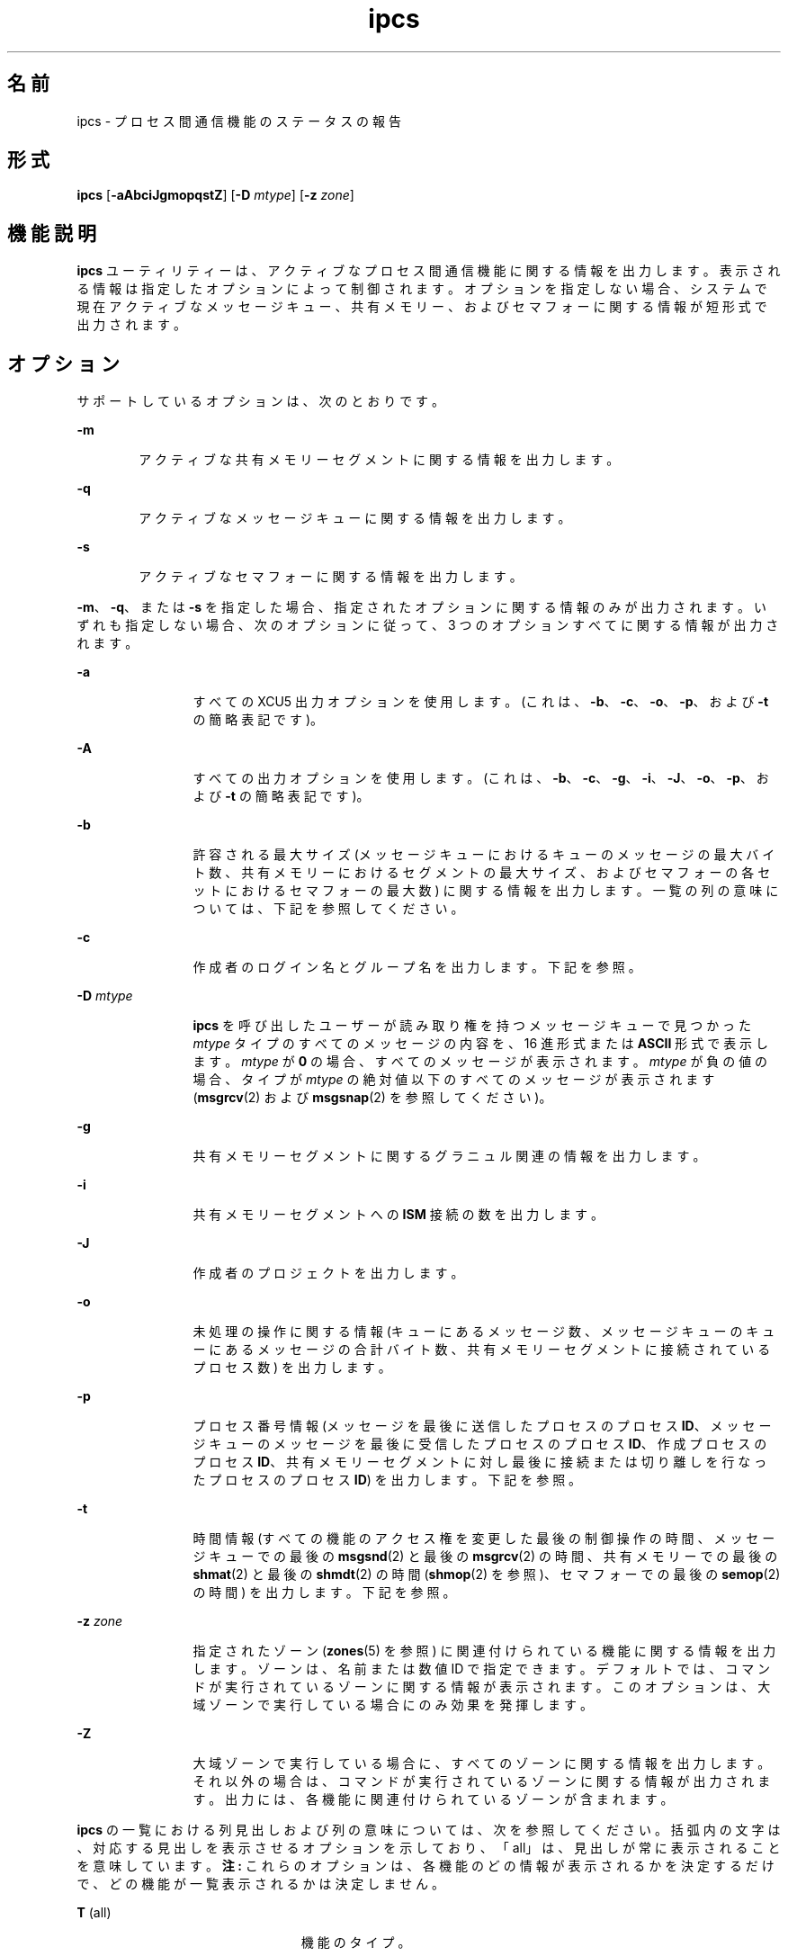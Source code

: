 '\" te
.\"  Copyright 1989 AT&T 
.\" Portions Copyright (c) 2008, 2015, Oracle and/or its affiliates.All rights reserved.
.TH ipcs 1 "2015 年 4 月 7 日" "SunOS 5.11" "ユーザーコマンド"
.SH 名前
ipcs \- プロセス間通信機能のステータスの報告
.SH 形式
.LP
.nf
\fBipcs\fR [\fB-aAbciJgmopqstZ\fR] [\fB-D\fR \fImtype\fR] [\fB-z\fR \fIzone\fR]
.fi

.SH 機能説明
.sp
.LP
\fBipcs\fR ユーティリティーは、アクティブなプロセス間通信機能に関する情報を出力します。表示される情報は指定したオプションによって制御されます。オプションを指定しない場合、システムで現在アクティブなメッセージキュー、共有メモリー、およびセマフォーに関する情報が短形式で出力されます。
.SH オプション
.sp
.LP
サポートしているオプションは、次のとおりです。
.sp
.ne 2
.mk
.na
\fB\fB-m\fR\fR
.ad
.RS 6n
.rt  
アクティブな共有メモリーセグメントに関する情報を出力します。
.RE

.sp
.ne 2
.mk
.na
\fB\fB-q\fR\fR
.ad
.RS 6n
.rt  
アクティブなメッセージキューに関する情報を出力します。
.RE

.sp
.ne 2
.mk
.na
\fB\fB-s\fR\fR
.ad
.RS 6n
.rt  
アクティブなセマフォーに関する情報を出力します。
.RE

.sp
.LP
\fB-m\fR、\fB-q\fR、または \fB-s\fR を指定した場合、指定されたオプションに関する情報のみが出力されます。いずれも指定しない場合、次のオプションに従って、3 つのオプションすべてに関する情報が出力されます。
.sp
.ne 2
.mk
.na
\fB\fB-a\fR\fR
.ad
.RS 12n
.rt  
すべての XCU5 出力オプションを使用します。(これは、\fB-b\fR、\fB-c\fR、\fB-o\fR、\fB-p\fR、および \fB-t\fR の簡略表記です)。
.RE

.sp
.ne 2
.mk
.na
\fB\fB-A\fR\fR
.ad
.RS 12n
.rt  
すべての出力オプションを使用します。(これは、\fB-b\fR、\fB-c\fR、\fB-g\fR、\fB-i\fR、\fB-J\fR、\fB-o\fR、\fB-p\fR、および \fB-t\fR の簡略表記です)。
.RE

.sp
.ne 2
.mk
.na
\fB\fB-b\fR\fR
.ad
.RS 12n
.rt  
許容される最大サイズ (メッセージキューにおけるキューのメッセージの最大バイト数、共有メモリーにおけるセグメントの最大サイズ、およびセマフォーの各セットにおけるセマフォーの最大数) に関する情報を出力します。一覧の列の意味については、下記を参照してください。
.RE

.sp
.ne 2
.mk
.na
\fB\fB-c\fR\fR
.ad
.RS 12n
.rt  
作成者のログイン名とグループ名を出力します。下記を参照。
.RE

.sp
.ne 2
.mk
.na
\fB\fB-D\fR \fImtype\fR\fR
.ad
.RS 12n
.rt  
\fBipcs\fR を呼び出したユーザーが読み取り権を持つメッセージキューで見つかった \fImtype\fR タイプのすべてのメッセージの内容を、16 進形式または \fBASCII\fR 形式で表示します。\fImtype\fR が \fB0\fR の場合、すべてのメッセージが表示されます。\fImtype\fR が負の値の場合、タイプが \fImtype\fR の絶対値以下のすべてのメッセージが表示されます (\fBmsgrcv\fR(2) および \fBmsgsnap\fR(2) を参照してください)。
.RE

.sp
.ne 2
.mk
.na
\fB\fB-g\fR\fR
.ad
.RS 12n
.rt  
共有メモリーセグメントに関するグラニュル関連の情報を出力します。
.RE

.sp
.ne 2
.mk
.na
\fB\fB-i\fR\fR
.ad
.RS 12n
.rt  
共有メモリーセグメントへの \fBISM\fR 接続の数を出力します。
.RE

.sp
.ne 2
.mk
.na
\fB\fB-J\fR\fR
.ad
.RS 12n
.rt  
作成者のプロジェクトを出力します。
.RE

.sp
.ne 2
.mk
.na
\fB\fB-o\fR\fR
.ad
.RS 12n
.rt  
未処理の操作に関する情報 (キューにあるメッセージ数、メッセージキューのキューにあるメッセージの合計バイト数、共有メモリーセグメントに接続されているプロセス数) を出力します。
.RE

.sp
.ne 2
.mk
.na
\fB\fB-p\fR\fR
.ad
.RS 12n
.rt  
プロセス番号情報 (メッセージを最後に送信したプロセスのプロセス \fBID\fR、メッセージキューのメッセージを最後に受信したプロセスのプロセス \fBID\fR、作成プロセスのプロセス \fBID\fR、共有メモリーセグメントに対し最後に接続または切り離しを行なったプロセスのプロセス \fBID\fR) を出力します。下記を参照。
.RE

.sp
.ne 2
.mk
.na
\fB\fB-t\fR\fR
.ad
.RS 12n
.rt  
時間情報 (すべての機能のアクセス権を変更した最後の制御操作の時間、メッセージキューでの最後の \fBmsgsnd\fR(2) と最後の \fBmsgrcv\fR(2) の時間、共有メモリーでの最後の \fBshmat\fR(2) と最後の \fBshmdt\fR(2) の時間 (\fBshmop\fR(2) を参照)、セマフォーでの最後の \fBsemop\fR(2) の時間) を出力します。下記を参照。
.RE

.sp
.ne 2
.mk
.na
\fB\fB-z\fR \fIzone\fR\fR
.ad
.RS 12n
.rt  
指定されたゾーン (\fBzones\fR(5) を参照) に関連付けられている機能に関する情報を出力します。ゾーンは、名前または数値 ID で指定できます。デフォルトでは、コマンドが実行されているゾーンに関する情報が表示されます。このオプションは、大域ゾーンで実行している場合にのみ効果を発揮します。
.RE

.sp
.ne 2
.mk
.na
\fB\fB-Z\fR\fR
.ad
.RS 12n
.rt  
大域ゾーンで実行している場合に、すべてのゾーンに関する情報を出力します。それ以外の場合は、コマンドが実行されているゾーンに関する情報が出力されます。出力には、各機能に関連付けられているゾーンが含まれます。
.RE

.sp
.LP
\fBipcs\fR の一覧における列見出しおよび列の意味については、次を参照してください。括弧内の文字は、対応する見出しを表示させるオプションを示しており、「all」は、見出しが常に表示されることを意味しています。\fB注:\fR これらのオプションは、各機能のどの情報が表示されるかを決定するだけで、どの機能が一覧表示されるかは決定しません。
.sp
.ne 2
.mk
.na
\fB\fBT\fR (all)\fR
.ad
.RS 23n
.rt  
機能のタイプ。
.sp
.ne 2
.mk
.na
\fB\fBq\fR\fR
.ad
.RS 5n
.rt  
メッセージキュー
.RE

.sp
.ne 2
.mk
.na
\fB\fBm\fR\fR
.ad
.RS 5n
.rt  
共有メモリーセグメント
.RE

.sp
.ne 2
.mk
.na
\fB\fBs\fR\fR
.ad
.RS 5n
.rt  
セマフォー
.RE

.RE

.sp
.ne 2
.mk
.na
\fB\fBID\fR (all)\fR
.ad
.RS 23n
.rt  
機能エントリの識別子。
.RE

.sp
.ne 2
.mk
.na
\fB\fBKEY\fR (all)\fR
.ad
.RS 23n
.rt  
機能エントリを作成するために、\fBmsgget\fR(2)、\fBsemget\fR(2)、または \fBshmget\fR(2) に対する引数として使用されるキー (\fB注:\fR セグメントが削除された場合、セグメントに接続されていたすべてのプロセスがセグメントを切り離すまで、共有メモリーセグメントのキーは \fBIPC_PRIVATE\fR に変更されます)。
.RE

.sp
.ne 2
.mk
.na
\fB\fBMODE\fR (all)\fR
.ad
.RS 23n
.rt  
機能のアクセスモードとフラグ。モードは、次のように解釈される 11 文字で構成されます。最初の 2 文字は次のように解釈されます。
.sp
.ne 2
.mk
.na
\fB\fBR\fR\fR
.ad
.RS 5n
.rt  
プロセスは \fBmsgrcv\fR(2) で待機中です。
.RE

.sp
.ne 2
.mk
.na
\fB\fBS\fR\fR
.ad
.RS 5n
.rt  
プロセスは \fBmsgsnd\fR(2) で待機中です。
.RE

.sp
.ne 2
.mk
.na
\fB\fB-\fR\fR
.ad
.RS 5n
.rt  
対応する特別なフラグが設定されていません。
.RE

残りの 9 文字は、3 文字ずつの 3 組に分けられます。最初の組は、所有者のアクセス権を示します。次の組は、機能エントリのユーザーグループに属するほかのユーザーのアクセス権を示します。最後の組は、その他のすべてのユーザーのアクセス権を示します。各組内の 1 つ目の文字は機能エントリの読み取り権を、2 つ目の文字は書き込み権または変更権を示します。最後の文字は現在は使用されていません。
.sp
各アクセス権の意味は、次のとおりです。
.sp
.ne 2
.mk
.na
\fB\fBr\fR\fR
.ad
.RS 5n
.rt  
読み取り権が付与されています。
.RE

.sp
.ne 2
.mk
.na
\fB\fBw\fR\fR
.ad
.RS 5n
.rt  
書き込み権が付与されています。
.RE

.sp
.ne 2
.mk
.na
\fB\fBa\fR\fR
.ad
.RS 5n
.rt  
すべてのアクセス権が付与されています。
.RE

.sp
.ne 2
.mk
.na
\fB\fB-\fR\fR
.ad
.RS 5n
.rt  
指定されたアクセス権は与えられていません。
.RE

.RE

.sp
.ne 2
.mk
.na
\fB\fBOWNER\fR (all)\fR
.ad
.RS 23n
.rt  
機能エントリの所有者のログイン名。
.RE

.sp
.ne 2
.mk
.na
\fB\fBGROUP\fR (all)\fR
.ad
.RS 23n
.rt  
機能エントリの所有者のグループのグループ名。
.RE

.sp
.ne 2
.mk
.na
\fB\fBCREATOR\fR (a、A、c)\fR
.ad
.RS 23n
.rt  
機能エントリの作成者のログイン名。
.RE

.sp
.ne 2
.mk
.na
\fB\fBCGROUP\fR (a、A、c)\fR
.ad
.RS 23n
.rt  
機能エントリの作成者のグループのグループ名。
.RE

.sp
.ne 2
.mk
.na
\fB\fBCBYTES\fR (a、A、o)\fR
.ad
.RS 23n
.rt  
関連付けられているメッセージキューにある現時点で未処理のメッセージのバイト数。
.RE

.sp
.ne 2
.mk
.na
\fB\fBQNUM\fR (a、A、o)\fR
.ad
.RS 23n
.rt  
関連付けられているメッセージキューにある現時点で未処理のメッセージの数。
.RE

.sp
.ne 2
.mk
.na
\fB\fBQBYTES\fR (a、A、b)\fR
.ad
.RS 23n
.rt  
関連付けられているメッセージキューにある未処理のメッセージで許可されている最大バイト数。
.RE

.sp
.ne 2
.mk
.na
\fB\fBLSPID\fR (a、A、p)\fR
.ad
.RS 23n
.rt  
関連付けられているキューにメッセージを最後に送信したプロセスのプロセス \fBID\fR。
.RE

.sp
.ne 2
.mk
.na
\fB\fBLRPID\fR (a、A、p)\fR
.ad
.RS 23n
.rt  
関連付けられているキューからメッセージを最後に受信したプロセスのプロセス \fBID\fR。
.RE

.sp
.ne 2
.mk
.na
\fB\fBSTIME\fR (a、A、t)\fR
.ad
.RS 23n
.rt  
関連付けられているキューにメッセージが最後に送信された時間。
.RE

.sp
.ne 2
.mk
.na
\fB\fBRTIME\fR (a、A、t)\fR
.ad
.RS 23n
.rt  
関連付けられているキューからメッセージを最後に受信した時間。
.RE

.sp
.ne 2
.mk
.na
\fB\fBCTIME\fR (a、A、t)\fR
.ad
.RS 23n
.rt  
関連付けられているエントリが作成または変更された時間。
.RE

.sp
.ne 2
.mk
.na
\fB\fBISMATTCH\fR (a、i)\fR
.ad
.RS 23n
.rt  
関連付けられている共有メモリーセグメントへの \fBISM\fR 接続の数。
.RE

.sp
.ne 2
.mk
.na
\fB\fBNATTCH\fR (a、A、o)\fR
.ad
.RS 23n
.rt  
関連付けられている共有メモリーセグメントに接続されているプロセスの数。
.RE

.sp
.ne 2
.mk
.na
\fB\fBSEGSZ\fR (a、A、b)\fR
.ad
.RS 23n
.rt  
関連付けられている共有メモリーセグメントのサイズ。
.RE

.sp
.ne 2
.mk
.na
\fB\fBALLOC\fR (A,g)\fR
.ad
.RS 23n
.rt  
関連付けられた OSM 共有メモリーセグメントに割り当てられたバイト数、または -。
.RE

.sp
.ne 2
.mk
.na
\fB\fBGRANULESZ\fR (A,g)\fR
.ad
.RS 23n
.rt  
関連付けられた OSM 共有メモリーセグメントに割り当てられた単位、または -。
.RE

.sp
.ne 2
.mk
.na
\fB\fBCPID\fR (a、A、p)\fR
.ad
.RS 23n
.rt  
共有メモリーエントリの作成者のプロセス \fBID\fR。
.RE

.sp
.ne 2
.mk
.na
\fB\fBLPID\fR (a、A、p)\fR
.ad
.RS 23n
.rt  
共有メモリーセグメントを最後に接続または切り離したプロセスのプロセス \fBID\fR。
.RE

.sp
.ne 2
.mk
.na
\fB\fBATIME\fR (a、A、t)\fR
.ad
.RS 23n
.rt  
共有メモリーセグメントへの接続が最後に完了した時間。
.RE

.sp
.ne 2
.mk
.na
\fB\fBDTIME\fR (a、A、t)\fR
.ad
.RS 23n
.rt  
共有メモリーセグメントの切り離しが最後に完了した時間。
.RE

.sp
.ne 2
.mk
.na
\fB\fBNSEMS\fR (a、A、b)\fR
.ad
.RS 23n
.rt  
セマフォーエントリに関連付けられているセット内のセマフォーの数。
.RE

.sp
.ne 2
.mk
.na
\fB\fBOTIME\fR (a、A、t)\fR
.ad
.RS 23n
.rt  
セマフォーエントリに関連付けられているセットでセマフォー操作が最後に完了した時間。
.RE

.sp
.ne 2
.mk
.na
\fB\fBPROJECT\fR (J、A)\fR
.ad
.RS 23n
.rt  
機能エントリの作成者のプロジェクト名。
.RE

.sp
.ne 2
.mk
.na
\fB\fBZONE\fR (Z)\fR
.ad
.RS 23n
.rt  
機能が関連付けられているゾーン。
.RE

.SH 環境
.sp
.LP
\fBipcs\fR の実行に影響を与える次の環境変数については、\fBenviron\fR(5) を参照してください。\fBLANG\fR、\fBLC_ALL\fR、\fBLC_CTYPE\fR、\fBLC_MESSAGES\fR、および \fBNLSPATH\fR。
.sp
.ne 2
.mk
.na
\fB\fBTZ\fR\fR
.ad
.RS 6n
.rt  
\fBipcs\fR によって書き込まれる時間文字列のタイムゾーンを決定します。
.RE

.SH ファイル
.sp
.ne 2
.mk
.na
\fB\fB/etc/group\fR\fR
.ad
.RS 15n
.rt  
グループ名
.RE

.sp
.ne 2
.mk
.na
\fB\fB/etc/passwd\fR\fR
.ad
.RS 15n
.rt  
ユーザー名
.RE

.SH 属性
.sp
.LP
属性についての詳細は、マニュアルページの \fBattributes\fR(5) を参照してください。
.sp

.sp
.TS
tab() box;
cw(2.75i) |cw(2.75i) 
lw(2.75i) |lw(2.75i) 
.
属性タイプ属性値
_
使用条件system/core-os
_
インタフェースの安定性確実
_
標準T{
\fBstandards\fR(5) を参照してください。
T}
.TE

.SH 関連項目
.sp
.LP
\fBipcrm\fR(1)、\fBmsgget\fR(2)、\fBmsgids\fR(2)、\fBmsgrcv\fR(2)、\fBmsgsnap\fR(2)、\fBmsgsnd\fR(2)、\fBsemget\fR(2)、\fBsemids\fR(2)、\fBsemop\fR(2)、\fBshmctl\fR(2)、\fBshmget\fR(2)、\fBshmget_osm\fR(2)、\fBshmids\fR(2)、\fBshmop\fR(2)、\fBattributes\fR(5)、\fBenviron\fR(5)、\fBstandards\fR(5)、\fBzones\fR(5)
.SH 注意事項
.sp
.LP
\fBipcs\fR の実行中に状況が変化することがあります。提供される情報の正確性は、その情報が取得された時点にかぎり保証されます。
